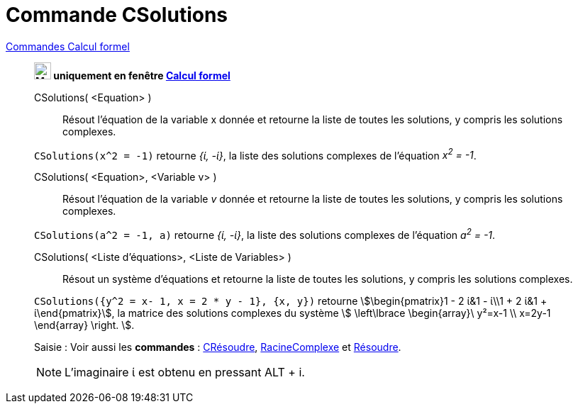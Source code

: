 = Commande CSolutions
:page-en: commands/CSolutions
ifdef::env-github[:imagesdir: /fr/modules/ROOT/assets/images]

xref:commands/Commandes_Calcul_formel(dédiées).adoc[Commandes Calcul formel]
____________________________________________________________________
*image:24px-Menu_view_cas.svg.png[Menu view cas.svg,width=24,height=24] uniquement en fenêtre
xref:/Calcul_formel.adoc[Calcul formel]*

CSolutions( <Equation> )::
  Résout l'équation de la variable x donnée et retourne la liste de toutes les solutions, y compris les solutions
  complexes.

[EXAMPLE]
====

`++CSolutions(x^2 = -1)++` retourne _{ί, -ί}_, la liste des solutions complexes de l'équation _x^2^ = -1_.

====

CSolutions( <Equation>, <Variable v> )::
  Résout l'équation de la variable _v_ donnée et retourne la liste de toutes les solutions, y compris les solutions
  complexes.

[EXAMPLE]
====

`++CSolutions(a^2 = -1, a)++` retourne _{ί, -ί}_, la liste des solutions complexes de l'équation _a^2^ = -1_.

====

CSolutions( <Liste d'équations>, <Liste de Variables> )::
  Résout un système d'équations et retourne la liste de toutes les solutions, y compris les solutions complexes.

[EXAMPLE]
====

`++CSolutions({y^2 = x- 1, x = 2 * y - 1}, {x, y})++` retourne stem:[\begin{pmatrix}1 - 2 ί&1 - ί\\1 + 2 ί&1 +
ί\end{pmatrix}], la matrice des solutions complexes du système stem:[ \left\lbrace \begin{array}\ y²=x-1 \\ x=2y-1
\end{array} \right. ].

====



[.kcode]#Saisie :# Voir aussi les *commandes* : xref:/commands/CRésoudre.adoc[CRésoudre],
xref:/commands/RacineComplexe.adoc[RacineComplexe] et xref:/commands/Résoudre.adoc[Résoudre].



[NOTE]

====

L'imaginaire ί est obtenu en pressant [.kcode]#ALT# + [.kcode]#i#.

====
